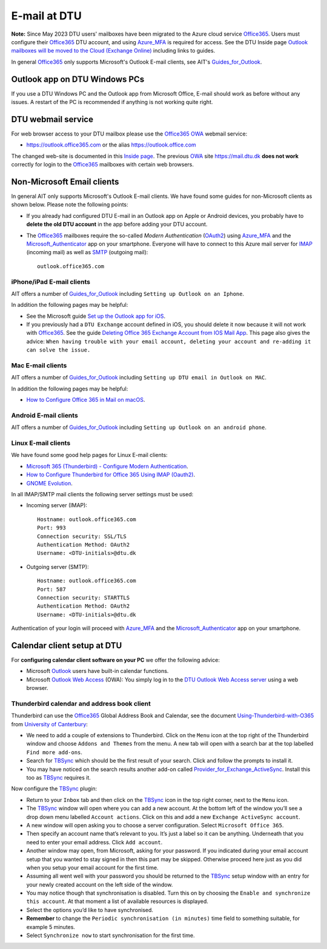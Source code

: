 .. _Email:

=========================
E-mail at DTU 
=========================

**Note:** Since May 2023 DTU users' mailboxes have been migrated to the Azure cloud service Office365_.
Users must configure their Office365_ DTU account, and using Azure_MFA_ is required for access.
See the DTU Inside page `Outlook mailboxes will be moved to the Cloud (Exchange Online) <https://www.inside.dtu.dk/en/medarbejder/it-og-telefoni/it-service-generelt/mailmigrering-foraar-2023>`_
including links to guides.

In general Office365_ only supports Microsoft's Outlook E-mail clients, see AIT's Guides_for_Outlook_.

.. _Office365: https://en.wikipedia.org/wiki/Microsoft_365
.. _Azure_MFA: https://learn.microsoft.com/en-us/azure/active-directory/authentication/concept-mfa-howitworks
.. _Guides_for_Outlook: https://www.inside.dtu.dk/en/medarbejder/it-og-telefoni/it-support-og-kontakt/guides/outlook

Outlook app on DTU Windows PCs
==================================

If you use a DTU Windows PC and the Outlook app from Microsoft Office,
E-mail should work as before without any issues.
A restart of the PC is recommended if anything is not working quite right.

DTU webmail service
==========================

For web browser access to your DTU mailbox please use the Office365_ OWA_ webmail service:

* https://outlook.office365.com or the alias https://outlook.office.com

The changed web-site is documented in this `Inside page <https://www.inside.dtu.dk/en/medarbejder/it-og-telefoni/it-support-og-kontakt/guides/adgang-til-webmail>`_.
The previous OWA_ site https://mail.dtu.dk **does not work** correctly for login to the Office365_ mailboxes with certain web browsers.

.. _OWA: https://www.microsoft.com/en-us/microsoft-365/outlook/web-email-login-for-outlook

Non-Microsoft Email clients
================================

In general AIT only supports Microsoft's Outlook E-mail clients.
We have found some guides for non-Microsoft clients as shown below.
Please note the following points:

* If you already had configured DTU E-mail in an Outlook app on Apple or Android devices,
  you probably have to **delete the old DTU account** in the app before adding your DTU account.

* The Office365_ mailboxes require the so-called *Modern Authentication* (OAuth2_) using Azure_MFA_ and the Microsoft_Authenticator_ app on your smartphone.
  Everyone will have to connect to this Azure mail server for IMAP_ (incoming mail) as well as SMTP_ (outgoing mail)::

    outlook.office365.com

.. _OAuth2: https://en.wikipedia.org/wiki/OAuth
.. _Microsoft_Authenticator: https://www.microsoft.com/en-us/security/mobile-authenticator-app
.. _IMAP: https://en.wikipedia.org/wiki/Internet_Message_Access_Protocol
.. _SMTP: https://en.wikipedia.org/wiki/Simple_Mail_Transfer_Protocol

iPhone/iPad E-mail clients
-----------------------------

AIT offers a number of Guides_for_Outlook_ including ``Setting up Outlook on an Iphone``.

In addition the following pages may be helpful:

* See the Microsoft guide `Set up the Outlook app for iOS <https://support.microsoft.com/en-us/office/set-up-the-outlook-app-for-ios-b2de2161-cc1d-49ef-9ef9-81acd1c8e234>`_.

* If you previously had a ``DTU Exchange`` account defined in iOS, you should delete it now because it will not work with Office365_.
  See the guide `Deleting Office 365 Exchange Account from IOS Mail App <https://support.ucsd.edu/services?id=kb_article_view&sysparm_article=KB0033472>`_.
  This page also gives the advice: ``When having trouble with your email account, deleting your account and re-adding it can solve the issue.``

Mac E-mail clients
-----------------------------

AIT offers a number of Guides_for_Outlook_ including ``Setting up DTU email in Outlook on MAC``.

In addition the following pages may be helpful:

* `How to Configure Office 365 in Mail on macOS <https://wikis.utexas.edu/display/cnsoitpublic/How+to+Configure+Office+365+in+Mail+on+macOS>`_.

Android E-mail clients
-----------------------------

AIT offers a number of Guides_for_Outlook_ including ``Setting up Outlook on an android phone``.

Linux E-mail clients
-----------------------------

We have found some good help pages for Linux E-mail clients:

* `Microsoft 365 (Thunderbird) - Configure Modern Authentication <https://kb.wisc.edu/helpdesk/page.php?id=102005>`_.
* `How to Configure Thunderbird for Office 365 Using IMAP (Oauth2) <https://uit.stanford.edu/service/office365/configure/thunderbird-oauth2>`_.
* `GNOME Evolution <https://oit.duke.edu/help/articles/kb0032012>`_.

In all IMAP/SMTP mail clients the following server settings must be used:

* Incoming server (IMAP)::

    Hostname: outlook.office365.com
    Port: 993
    Connection security: SSL/TLS
    Authentication Method: OAuth2
    Username: <DTU-initials>@dtu.dk

* Outgoing server (SMTP)::

    Hostname: outlook.office365.com
    Port: 587
    Connection security: STARTTLS
    Authentication Method: OAuth2
    Username: <DTU-initials>@dtu.dk

Authentication of your login will proceed with Azure_MFA_ and the Microsoft_Authenticator_ app on your smartphone.

Calendar client setup at DTU
==================================

For **configuring calendar client software on your PC** we offer the following advice:

* Microsoft `Outlook <http://en.wikipedia.org/wiki/Microsoft_Outlook>`_ users have built-in calendar functions.
* Microsoft `Outlook Web Access <http://en.wikipedia.org/wiki/Outlook_Web_App>`_ (OWA): You simply log in to the `DTU Outlook Web Access server <https://mail.win.dtu.dk/>`_ using a web browser.

Thunderbird calendar and address book client
------------------------------------------------

Thunderbird can use the Office365_ Global Address Book and Calendar,
see the document Using-Thunderbird-with-O365_ from `University of Canterbury <https://www.canterbury.ac.nz>`_:

* We need to add a couple of extensions to Thunderbird.
  Click on the ``Menu`` icon at the top right of the Thunderbird window and choose ``Addons and Themes`` from the menu.
  A new tab will open with a search bar at the top labelled ``Find more add-ons``.
* Search for TBSync_ which should be the first result of your search. Click and follow the prompts to install it.
* You may have noticed on the search results another add-on called Provider_for_Exchange_ActiveSync_.
  Install this too as TBSync_ requires it.

Now configure the TBSync_ plugin:

* Return to your ``Inbox`` tab and then click on the TBSync_ icon in the top right corner, next to the ``Menu`` icon.
* The TBSync_ window will open where you can add a new account.
  At the bottom left of the window you’ll see a drop down menu labelled ``Account actions``.
  Click on this and add a new ``Exchange ActiveSync account``.
* A new window will open asking you to choose a server configuration.
  Select ``Microsoft Office 365``.
* Then specify an account name that’s relevant to you.
  It’s just a label so it can be anything.
  Underneath that you need to enter your email address.
  Click ``Add account``.
* Another window may open, from Microsoft, asking for your password.
  If you indicated during your email account setup that you wanted to stay signed in then this part may be skipped.
  Otherwise proceed here just as you did when you setup your email account for the first time.
* Assuming all went well with your password you should be returned to the TBSync_ setup window with an entry for your newly created account on the left side of the window.
* You may notice though that synchronisation is disabled.
  Turn this on by choosing the ``Enable and synchronize this account``.
  At that moment a list of available resources is displayed.
* Select the options you’d like to have synchronised. 
* **Remember** to change the ``Periodic synchronisation (in minutes)`` time field to something suitable, for example 5 minutes.
* Select ``Synchronize now`` to start synchronisation for the first time.

.. _Using-Thunderbird-with-O365: https://www.canterbury.ac.nz/media/documents/its/Using-Thunderbird-with-O365.pdf
.. _TBSync: https://addons.thunderbird.net/en-us/thunderbird/addon/tbsync/
.. _Provider_for_Exchange_ActiveSync: https://github.com/jobisoft/EAS-4-TbSync/
